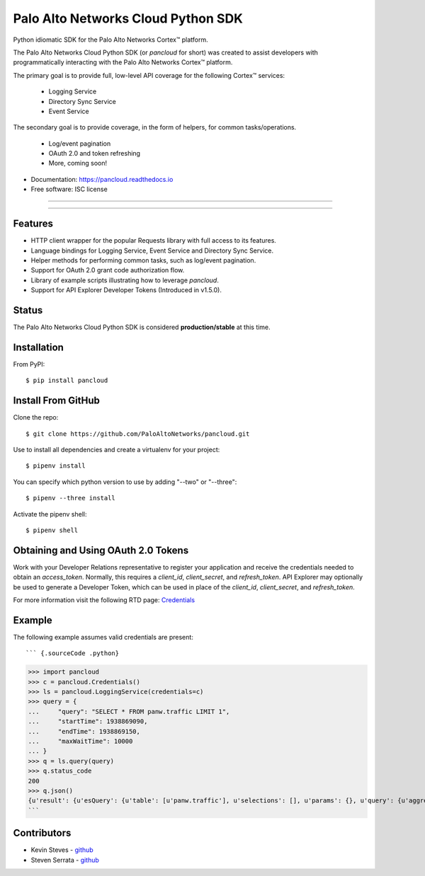 ===================================
Palo Alto Networks Cloud Python SDK
===================================

Python idiomatic SDK for the Palo Alto Networks Cortex™ platform.

The Palo Alto Networks Cloud Python SDK (or `pancloud` for short) was created to assist developers with
programmatically interacting with the Palo Alto Networks Cortex™ platform.

The primary goal is to provide full, low-level API coverage for the following Cortex™ services:

    - Logging Service
    - Directory Sync Service
    - Event Service

The secondary goal is to provide coverage, in the form of helpers, for common tasks/operations.

    - Log/event pagination
    - OAuth 2.0 and token refreshing
    - More, coming soon!

* Documentation: https://pancloud.readthedocs.io
* Free software: ISC license

-----

|requests| |pipenv| |pypi| |travis| |docs|

-----

Features
--------

- HTTP client wrapper for the popular Requests library with full access to its features.
- Language bindings for Logging Service, Event Service and Directory Sync Service.
- Helper methods for performing common tasks, such as log/event pagination.
- Support for OAuth 2.0 grant code authorization flow.
- Library of example scripts illustrating how to leverage `pancloud`.
- Support for API Explorer Developer Tokens (Introduced in v1.5.0).

Status
------

The Palo Alto Networks Cloud Python SDK is considered **production/stable** at this time.

Installation
------------

From PyPI::

    $ pip install pancloud

Install From GitHub
-------------------

Clone the repo::

    $ git clone https://github.com/PaloAltoNetworks/pancloud.git

Use |pipenv| to install all dependencies and create a virtualenv for your project::

    $ pipenv install

You can specify which python version to use by adding "--two" or "--three"::

    $ pipenv --three install

Activate the pipenv shell::

    $ pipenv shell

Obtaining and Using OAuth 2.0 Tokens
------------------------------------

Work with your Developer Relations representative to register your
application and receive the credentials needed to obtain an `access_token`.
Normally, this requires a `client_id`, `client_secret`, and `refresh_token`.
API Explorer may optionally be used to generate a Developer Token, which can
be used in place of the `client_id`, `client_secret`, and `refresh_token`.

For more information visit the following RTD page: `Credentials <https://pancloud.readthedocs.io/en/latest/guides/credentials.html>`__

Example
-------

The following example assumes valid credentials are present::

``` {.sourceCode .python}
>>> import pancloud
>>> c = pancloud.Credentials()
>>> ls = pancloud.LoggingService(credentials=c)
>>> query = {
...     "query": "SELECT * FROM panw.traffic LIMIT 1",
...     "startTime": 1938869090,
...     "endTime": 1938869150,
...     "maxWaitTime": 10000  
... }
>>> q = ls.query(query)
>>> q.status_code
200
>>> q.json()
{u'result': {u'esQuery': {u'table': [u'panw.traffic'], u'selections': [], u'params': {}, u'query': {u'aggregations': {}, u'size': 1}}, u'esResult': {u'hits': {u'hits': [{u'_score': 2, u'_type': u'traffic', u'_id': u'117270018_lcaas:0:9379670:1', u'_source': {u'logset': u'LCaaS', u'traffic_flags': 0, u'parent_start_time': 0, u'inbound_if': u'ethernet1/1', u'dstloc': u'10.0.0.0-10.255.255.255', u'natdport': 0, u'time_generated': 1560175638, u'recsize': 1958, u'chunks_sent': 0, u'to': u'l3-untrust', u'non-standard-dport': 0, u'receive_time': 1560175660, u'elapsed': 0, u'seqno': 51422235, u'pbf_s2c': 0, u'vsys': u'vsys1', u'bytes': 196, u'subtype': u'end', u'subcategory-of-app': u'internet-utility', u'vsys_id': 1, u'actionflags': -9223372036854776000L, u'pkts_sent': 1, u'sport': 0, u'is-saas-of-app': 0, u'category': u'any', u'ui-srcloc': u'Singapore', u'bytes_received': 98, u'container': 0, u'dst': u'10.10.0.2', u'customer-id': u'117270018', u'packet_capture': 0, u'srcloc': u'SG', u'natsport': 0, u'parent_session_id': 0, u'proxy': 0, u'ui-dstloc': u'10.0.0.0-10.255.255.255', u'src': u'203.208.197.133', u'config_ver': 2304, u'sanctioned-state-of-app': 0, u'fwd': 1, u'technology-of-app': u'network-protocol', u'bytes_sent': 98, u'chunks_received': 0, u'dg_hier_level_3': 0, u'dg_hier_level_2': 0, u'dg_hier_level_1': 16, u'dg_hier_level_4': 0, u'repeatcnt': 1, u'natsrc': u'0.0.0.0', u'app': u'ping', u'characteristic-of-app': [u'tunnel-other-application', u'prone-to-misuse', u'is-saas'], u'chunks': 0, u'non_std_dport': 1, u'decrypt_mirror': 0, u'action_source': u'from-policy', u'from': u'l3-untrust', u'url_denied': 0, u'assoc_id': 0, u'log_feat_bit1': 0, u'start': 1560175625, u'cloud_hostname': u'ngfw-1', u'pbf_c2s': 0, u'sym_return': 0, u'captive_portal': 0, u'outbound_if': u'ethernet1/1', u'tunnelid_imsi': 0, u'sessionid': 407532, u'category-of-app': u'general-internet', u'tunnel': u'N/A', u'type': u'traffic', u'mptcp_on': 0, u'recon_excluded': 0, u'http2_connection': 0, u'tunnel_inspected': 0, u'risk-of-app': u'2', u'serial': u'007200000046172', u'is_fwaas': 0, u'proto': u'icmp', u'is_phishing': 0, u'is_gpaas': 0, u'nat': 0, u'tunneled-app': u'untunneled', u'natdst': u'0.0.0.0', u'time_received': 1560175638, u'users': u'203.208.197.133', u'rule_uuid': u'd6992de4-5523-4ba8-b9e9-a99fe9dbfda4', u'pkts_received': 1, u'action': u'allow', u'is_dup_log': 0, u'exported': 0, u'session_end_reason': u'aged-out', u'transaction': 0, u'packets': 2, u'flag': 0, u'rule': u'intrazone-default', u'device_name': u'ngfw-1', u'flags': 1048676, u'dport': 0}, u'_index': u'117270018_panw.all_2019060600-2019062600_000000'}], u'total': 22942, u'maxScore': 2}, u'from': 0, u'completed': True, u'took': 185, u'timed_out': False, u'state': u'COMPLETED', u'id': u'e2a685ce-0b21-41d6-a050-4e371e456817', u'size': 1}}, u'sequenceNo': 0, u'queryId': u'e2a685ce-0b21-41d6-a050-4e371e456817', u'clientParameters': {}, u'queryStatus': u'JOB_FINISHED'}
```

Contributors
------------

- Kevin Steves - `github <https://github.com/kevinsteves>`__
- Steven Serrata - `github <https://github.com/sserrata>`__

.. |pypi| image:: https://img.shields.io/pypi/pyversions/pancloud.svg
        :target: https://pypi.python.org/pypi/pancloud

.. |travis| image:: https://img.shields.io/travis/PaloAltoNetworks/pancloud.svg
        :target: https://travis-ci.org/PaloAltoNetworks/pancloud

.. |docs| image:: https://readthedocs.org/projects/pancloud/badge/?version=latest
        :target: https://pancloud.readthedocs.io/en/latest/?badge=latest
        :alt: Documentation Status

.. |requests| image:: https://img.shields.io/badge/docs-requests-blue.svg
    :target: http://docs.python-requests.org/en/master
    :alt: Documentation Status

.. |pipenv| image:: https://img.shields.io/badge/docs-pipenv-green.svg
    :target: https://docs.pipenv.org
    :alt: Documentation Status
